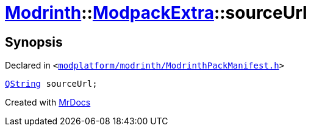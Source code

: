 [#Modrinth-ModpackExtra-sourceUrl]
= xref:Modrinth.adoc[Modrinth]::xref:Modrinth/ModpackExtra.adoc[ModpackExtra]::sourceUrl
:relfileprefix: ../../
:mrdocs:


== Synopsis

Declared in `&lt;https://github.com/PrismLauncher/PrismLauncher/blob/develop/launcher/modplatform/modrinth/ModrinthPackManifest.h#L75[modplatform&sol;modrinth&sol;ModrinthPackManifest&period;h]&gt;`

[source,cpp,subs="verbatim,replacements,macros,-callouts"]
----
xref:QString.adoc[QString] sourceUrl;
----



[.small]#Created with https://www.mrdocs.com[MrDocs]#
